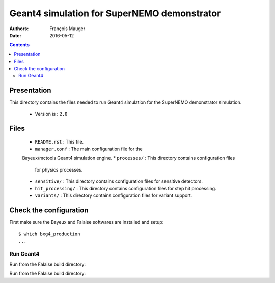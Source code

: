 ================================================================
Geant4 simulation for SuperNEMO demonstrator
================================================================

:Authors: François Mauger
:Date:    2016-05-12

.. contents::
   :depth: 3
..

Presentation
============

This directory  contains the files  needed to run Geant4 simulation
for the SuperNEMO demonstrator simulation.

 * Version is : ``2.0``

Files
=====

  * ``README.rst`` : This file.
  * ``manager.conf``  :  The main  configuration  file for the
  Bayeux/mctools Geant4 simulation engine.
  * ``processes/``  : This directory contains configuration files
    for physics processes.
  * ``sensitive/``  : This directory contains configuration files
    for sensitive detectors.
  * ``hit_processing/``  : This directory contains configuration files
    for step hit processing.
  * ``variants/``  : This directory contains configuration files
    for variant support.

Check the configuration
=======================

First make sure the Bayeux and Falaise softwares are installed and setup: ::

  $ which bxg4_production
  ...

Run Geant4
----------------------------------------------------------------------

Run from the Falaise build directory:

.. raw:: sh

   $ LD_LIBRARY_PATH="$(pwd)/BuildProducts/lib:${LD_LIBRARY_PATH}" \
     bxg4_production \
     --datatools::logging "warning" \
     --datatools::resource-path "falaise@$(pwd)/BuildProducts/share/Falaise-2.1.0/resources" \
     --load-dll Falaise \
     --datatools::variant-config "@falaise:config/snemo/demonstrator/simulation/geant4_control/2.0/variants/repository.conf" \
     --datatools::variant-qt-gui \
     --datatools::variant-store "cfg1.conf" \
     --logging-priority "debug" \
     --config @falaise:config/snemo/demonstrator/simulation/geant4_control/2.0/manager.conf \
     --vertex-generator-name "source_pads_bulk"  \
     --vertex-generator-seed 0 \
     --event-generator-name "Tl208" \
     --event-generator-seed 0  \
     --g4-manager-seed 0       \
     --shpf-seed 0             \
     --output-prng-seeds-file mc_g4_production.seeds   \
     --output-prng-states-file mc_g4_production.states \
     --batch \
     --using-time-statistics \
     --number-of-events 10 \
     --number-of-events-modulo 10 \
     --output-data-format "bank" \
     --output-data-bank "SD" \
     --output-data-file "cfg1-Tl208-source.xml"

Run from the Falaise build directory:

.. raw:: sh

   $ LD_LIBRARY_PATH="$(pwd)/BuildProducts/lib:${LD_LIBRARY_PATH}" \
     bxg4_production \
     --datatools::logging "warning" \
     --datatools::resource-path "falaise@$(pwd)/BuildProducts/share/Falaise-2.1.0/resources" \
     --load-dll Falaise \
     --datatools::variant-config "@falaise:config/snemo/demonstrator/simulation/geant4_control/2.0/variants/repository.conf" \
     --datatools::variant-qt-gui \
     --datatools::variant-store "cfg1.conf" \
     --logging-priority "debug" \
     --config @falaise:config/snemo/demonstrator/simulation/geant4_control/2.0/manager.conf \
     --vertex-generator-name "source_pads_bulk"  \
     --vertex-generator-seed 0 \
     --event-generator-name "Tl208" \
     --event-generator-seed 0  \
     --g4-manager-seed 0       \
     --shpf-seed 0             \
     --output-prng-seeds-file mc_g4_production.seeds   \
     --output-prng-states-file mc_g4_production.states \
     --interactive \
     --using-time-statistics \
     --number-of-events 10 \
     --number-of-events-modulo 10 \
     --output-data-format "bank" \
     --output-data-bank "SD" \
     --output-data-file "cfg1-Tl208-source.xml" \
     --g4-visu \
     --g4-macro "@falaise:config/snemo/demonstrator/simulation/geant4_control/2.0/visu/visu_0.mac"
